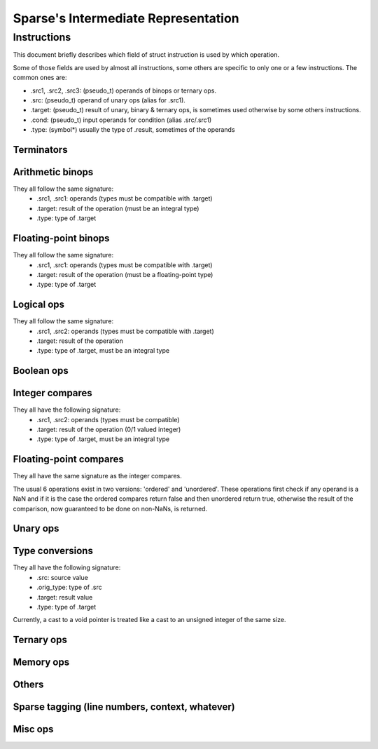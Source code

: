 .. default-domain:: ir

Sparse's Intermediate Representation
====================================

Instructions
~~~~~~~~~~~~

This document briefly describes which field of struct instruction is
used by which operation.

Some of those fields are used by almost all instructions,
some others are specific to only one or a few instructions.
The common ones are:

* .src1, .src2, .src3: (pseudo_t) operands of binops or ternary ops.
* .src: (pseudo_t) operand of unary ops (alias for .src1).
* .target: (pseudo_t) result of unary, binary & ternary ops, is
  sometimes used otherwise by some others instructions.
* .cond: (pseudo_t) input operands for condition (alias .src/.src1)
* .type: (symbol*) usually the type of .result, sometimes of the operands

Terminators
-----------
.. op:: OP_RET
	Return from subroutine.

	* .src : returned value (NULL if void)
	* .type: type of .src

.. op:: OP_BR
	Unconditional branch

	* .bb_true: destination basic block

.. op:: OP_CBR
	Conditional branch

	* .cond: condition
	* .type: type of .cond, must be an integral type
	* .bb_true, .bb_false: destination basic blocks

.. op:: OP_SWITCH
	Switch / multi-branch

	* .cond: condition
	* .type: type of .cond, must be an integral type
	* .multijmp_list: pairs of case-value - destination basic block

.. op:: OP_COMPUTEDGOTO
	Computed goto / branch to register

	* .src: address to branch to (void*)
	* .multijmp_list: list of possible destination basic blocks

Arithmetic binops
-----------------
They all follow the same signature:
	* .src1, .src1: operands (types must be compatible with .target)
	* .target: result of the operation (must be an integral type)
	* .type: type of .target

.. op:: OP_ADD
	Integer addition.

.. op:: OP_SUB
	Integer subtraction.

.. op:: OP_MUL
	Integer multiplication.

.. op:: OP_DIVU
	Integer unsigned division.

.. op:: OP_DIVS
	Integer signed division.

.. op:: OP_MODU
	Integer unsigned remainder.

.. op:: OP_MODS
	Integer signed remainder.

.. op:: OP_SHL
	Shift left (integer only)

.. op:: OP_LSR
	Logical Shift right (integer only)

.. op:: OP_ASR
	Arithmetic Shift right (integer only)

Floating-point binops
---------------------
They all follow the same signature:
	* .src1, .src1: operands (types must be compatible with .target)
	* .target: result of the operation (must be a floating-point type)
	* .type: type of .target

.. op:: OP_FADD
	Floating-point addition.

.. op:: OP_FSUB
	Floating-point subtraction.

.. op:: OP_FMUL
	Floating-point multiplication.

.. op:: OP_FDIV
	Floating-point division.

Logical ops
-----------
They all follow the same signature:
	* .src1, .src2: operands (types must be compatible with .target)
	* .target: result of the operation
	* .type: type of .target, must be an integral type

.. op:: OP_AND
	Logical AND

.. op:: OP_OR
	Logical OR

.. op:: OP_XOR
	Logical XOR

Boolean ops
-----------
.. op:: OP_AND_BOOL
	Boolean AND

.. op:: OP_OR_BOOL
	Boolean OR

Integer compares
----------------
They all have the following signature:
	* .src1, .src2: operands (types must be compatible)
	* .target: result of the operation (0/1 valued integer)
	* .type: type of .target, must be an integral type

.. op:: OP_SET_EQ
	Compare equal.

.. op:: OP_SET_NE
	Compare not-equal.

.. op:: OP_SET_LE
	Compare less-than-or-equal (signed).

.. op:: OP_SET_GE
	Compare greater-than-or-equal (signed).

.. op:: OP_SET_LT
	Compare less-than (signed).

.. op:: OP_SET_GT
	Compare greater-than (signed).

.. op:: OP_SET_B
	Compare less-than (unsigned).

.. op:: OP_SET_A
	Compare greater-than (unsigned).

.. op:: OP_SET_BE
	Compare less-than-or-equal (unsigned).

.. op:: OP_SET_AE
	Compare greater-than-or-equal (unsigned).

Floating-point compares
-----------------------
They all have the same signature as the integer compares.

The usual 6 operations exist in two versions: 'ordered' and
'unordered'. These operations first check if any operand is a
NaN and if it is the case the ordered compares return false
and then unordered return true, otherwise the result of the
comparison, now guaranteed to be done on non-NaNs, is returned.

.. op:: OP_FCMP_OEQ
	Floating-point compare ordered equal

.. op:: OP_FCMP_ONE
	Floating-point compare ordered not-equal

.. op:: OP_FCMP_OLE
	Floating-point compare ordered less-than-or-equal

.. op:: OP_FCMP_OGE
	Floating-point compare ordered greater-or-equal

.. op:: OP_FCMP_OLT
	Floating-point compare ordered less-than

.. op:: OP_FCMP_OGT
	Floating-point compare ordered greater-than


.. op:: OP_FCMP_UEQ
	Floating-point compare unordered equal

.. op:: OP_FCMP_UNE
	Floating-point compare unordered not-equal

.. op:: OP_FCMP_ULE
	Floating-point compare unordered less-than-or-equal

.. op:: OP_FCMP_UGE
	Floating-point compare unordered greater-or-equal

.. op:: OP_FCMP_ULT
	Floating-point compare unordered less-than

.. op:: OP_FCMP_UGT
	Floating-point compare unordered greater-than


.. op:: OP_FCMP_ORD
	Floating-point compare ordered: return true if both operands are ordered
	(none of the operands are a NaN) and false otherwise.

.. op:: OP_FCMP_UNO
	Floating-point compare unordered: return false if no operands is ordered
	and true otherwise.

Unary ops
---------
.. op:: OP_NOT
	Logical not.

	* .src: operand (type must be compatible with .target)
	* .target: result of the operation
	* .type: type of .target, must be an integral type

.. op:: OP_NEG
	Integer negation.

	* .src: operand (type must be compatible with .target)
	* .target: result of the operation (must be an integral type)
	* .type: type of .target

.. op:: OP_FNEG
	Floating-point negation.

	* .src: operand (type must be compatible with .target)
	* .target: result of the operation (must be a floating-point type)
	* .type: type of .target

.. op:: OP_COPY
	Copy (only needed after out-of-SSA).

	* .src: operand (type must be compatible with .target)
	* .target: result of the operation
	* .type: type of .target

Type conversions
----------------
They all have the following signature:
	* .src: source value
	* .orig_type: type of .src
	* .target: result value
	* .type: type of .target

Currently, a cast to a void pointer is treated like a cast to
an unsigned integer of the same size.

.. op:: OP_TRUNC
	Cast from integer to an integer of a smaller size.

.. op:: OP_SEXT
	Cast from integer to an integer of a bigger size with sign extension.

.. op:: OP_ZEXT
	Cast from integer to an integer of a bigger size with zero extension.

.. op:: OP_UTPTR
	Cast from pointer-sized unsigned integer to pointer type.

.. op:: OP_PTRTU
	Cast from pointer type to pointer-sized unsigned integer.

.. op:: OP_PTRCAST
	Cast between pointers.

.. op:: OP_FCVTU
	Conversion from float type to unsigned integer.

.. op:: OP_FCVTS
	Conversion from float type to signed integer.

.. op:: OP_UCVTF
	Conversion from unsigned integer to float type.

.. op:: OP_SCVTF
	Conversion from signed integer to float type.

.. op:: OP_FCVTF
	Conversion between float types.

Ternary ops
-----------
.. op:: OP_SEL
	* .src1: condition, must be of integral type
	* .src2, .src3: operands (types must be compatible with .target)
	* .target: result of the operation
	* .type: type of .target

.. op:: OP_RANGE
	Range/bounds checking (only used for an unused sparse extension).

	* .src1: value to be checked
	* .src2, src3: bound of the value (must be constants?)
	* .type: type of .src[123]?

Memory ops
----------
.. op:: OP_LOAD
	Load.

	* .src: base address to load from
	* .offset: address offset
	* .target: loaded value
	* .type: type of .target

.. op:: OP_STORE
	Store.

	* .src: base address to store to
	* .offset: address offset
	* .target: value to be stored
	* .type: type of .target

Others
------
.. op:: OP_SYMADDR
	Create a pseudo corresponding to the address of a symbol.

	* .symbol: (pseudo_t) input symbol (alias .src)
	* .target: symbol's address

.. op:: OP_SETFVAL
	Create a pseudo corresponding to a floating-point literal.

	* .fvalue: the literal's value (long double)
	* .target: the corresponding pseudo
	* .type: type of the literal & .target

.. op:: OP_SETVAL
	Create a pseudo corresponding to a string literal or a label-as-value.
	The value is given as an expression EXPR_STRING or EXPR_LABEL.

	* .val: (expression) input expression
	* .target: the resulting value
	* .type: type of .target, the value

.. op:: OP_PHI
	Phi-node (for SSA form).

	* .phi_list: phi-operands (type must be compatible with .target)
	* .target: "result"
	* .type: type of .target

.. op:: OP_PHISOURCE
	Phi-node source.
	Like OP_COPY but exclusively used to give a defining instructions
	(and thus also a type) to *all* OP_PHI operands.

	* .phi_src: operand (type must be compatible with .target, alias .src)
	* .target: the "result" PSEUDO_PHI
	* .type: type of .target
	* .phi_users: list of phi instructions using the target pseudo

.. op:: OP_CALL
	Function call.

	* .func: (pseudo_t) the function (can be a symbol or a "register",
	  alias .src))
	* .arguments: (pseudo_list) list of the associated arguments
	* .target: function return value (if any)
	* .type: type of .target
	* .fntypes: (symbol_list) list of the function's types: the first
	  entry is the full function type, the next ones are the type of
	  each arguments

.. op:: OP_INLINED_CALL
	Only used as an annotation to show that the instructions just above
	correspond to a function that have been inlined.

	* .func: (pseudo_t) the function (must be a symbol, alias .src))
	* .arguments: list of pseudos that where the function's arguments
	* .target: function return value (if any)
	* .type: type of .target

.. op:: OP_SLICE
	Extract a "slice" from an aggregate.

	* .base: (pseudo_t) aggregate (alias .src)
	* .from, .len: offet & size of the "slice" within the aggregate
	* .target: result
	* .type: type of .target

.. op:: OP_ASM
	Inlined assembly code.

	* .string: asm template
	* .asm_rules: asm constraints, rules

Sparse tagging (line numbers, context, whatever)
------------------------------------------------
.. op:: OP_CONTEXT
	Currently only used for lock/unlock tracking.

	* .context_expr: unused
	* .increment: (1 for locking, -1 for unlocking)
	* .check: (ignore the instruction if 0)

Misc ops
--------
.. op:: OP_ENTRY
	Function entry point (no associated semantic).

.. op:: OP_BADOP
	Invalid operation (should never be generated).

.. op:: OP_NOP
	No-op (should never be generated).

.. op:: OP_DEATHNOTE
	Annotation telling the pseudo will be death after the next
	instruction (other than some other annotation, that is).

.. # vim: tabstop=4
